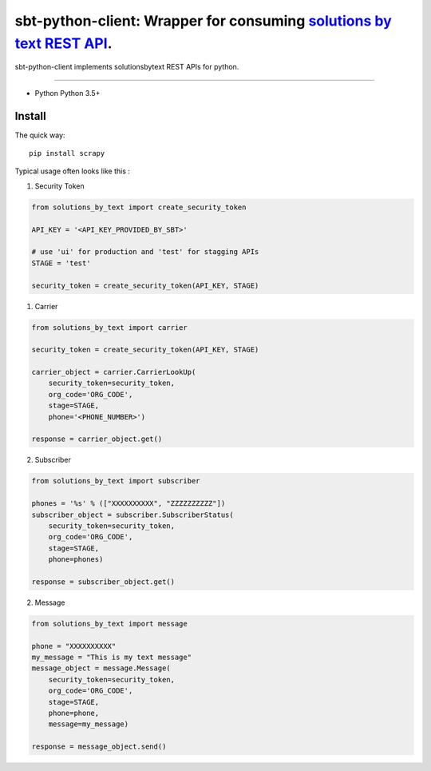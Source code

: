 =====================================================================
sbt-python-client: Wrapper for consuming `solutions by text REST API <https://www.solutionsbytext.com/api-support/api-documentation/>`_.
=====================================================================

sbt-python-client implements solutionsbytext REST APIs for python. 

============

* Python Python 3.5+

Install
============

The quick way::

    pip install scrapy


Typical usage often looks like this : 

1. Security Token

.. code-block:: python

        from solutions_by_text import create_security_token

        API_KEY = '<API_KEY_PROVIDED_BY_SBT>'

        # use 'ui' for production and 'test' for stagging APIs
        STAGE = 'test'
 
        security_token = create_security_token(API_KEY, STAGE)


1. Carrier

.. code-block:: python

        from solutions_by_text import carrier

        security_token = create_security_token(API_KEY, STAGE)

        carrier_object = carrier.CarrierLookUp(
            security_token=security_token,
            org_code='ORG_CODE',
            stage=STAGE,
            phone='<PHONE_NUMBER>')
        
        response = carrier_object.get()


2. Subscriber

.. code-block:: python

        from solutions_by_text import subscriber

        phones = '%s' % (["XXXXXXXXXX", "ZZZZZZZZZZ"])
        subscriber_object = subscriber.SubscriberStatus(
            security_token=security_token,
            org_code='ORG_CODE',
            stage=STAGE,
            phone=phones)

        response = subscriber_object.get()


2. Message

.. code-block:: python

        from solutions_by_text import message

        phone = "XXXXXXXXXX"
        my_message = "This is my text message"
        message_object = message.Message(
            security_token=security_token,
            org_code='ORG_CODE',
            stage=STAGE,
            phone=phone,
            message=my_message)

        response = message_object.send()